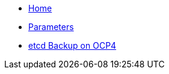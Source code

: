 * xref:index.adoc[Home]
* xref:references/parameters.adoc[Parameters]
* xref:references/ocp4-etcd.adoc[etcd Backup on OCP4]
